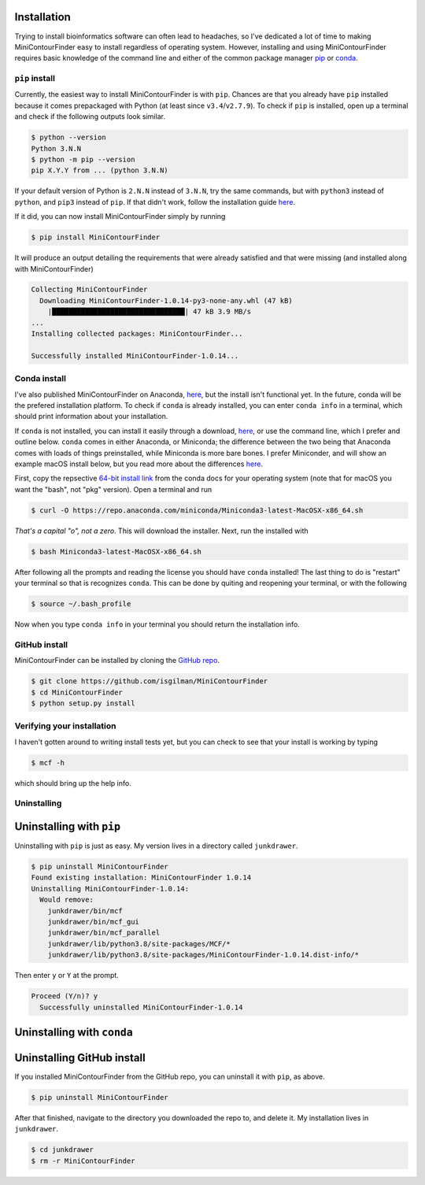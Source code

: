 ************
Installation
************

Trying to install bioinformatics software can often lead to headaches, so I've dedicated a lot of time to making MiniContourFinder easy to install regardless of operating system. However, installing and using MiniContourFinder requires basic knowledge of the command line and either of the common package manager `pip <https://pip.pypa.io/en/stable/#>`_ or `conda <https://conda.io/projects/conda/en/latest/user-guide/install/index.html>`_.

###############
``pip`` install
###############

Currently, the easiest way to install MiniContourFinder is with ``pip``. Chances are that you already have ``pip`` installed because it comes prepackaged with Python (at least since ``v3.4``/``v2.7.9``). To check if ``pip`` is installed, open up a terminal and check if the following outputs look similar.

.. code-block::

  $ python --version
  Python 3.N.N
  $ python -m pip --version
  pip X.Y.Y from ... (python 3.N.N)


If your default version of Python is ``2.N.N`` instead of ``3.N.N``, try the same commands, but with ``python3`` instead of ``python``, and ``pip3`` instead of ``pip``. If that didn't work, follow the installation guide `here <https://pip.pypa.io/en/stable/installation/>`_.


If it did, you can now install MiniContourFinder simply by running

.. code-block:: bash

  $ pip install MiniContourFinder

It will produce an output detailing the requirements that were already satisfied and that were missing (and installed along with MiniContourFinder)

.. code-block:: bash

  Collecting MiniContourFinder
    Downloading MiniContourFinder-1.0.14-py3-none-any.whl (47 kB)
      |████████████████████████████████| 47 kB 3.9 MB/s
  ...
  Installing collected packages: MiniContourFinder...

  Successfully installed MiniContourFinder-1.0.14...

#############
Conda install
#############

I've also published MiniContourFinder on Anaconda, `here <https://anaconda.org/iangilman/minicontourfinder>`_, but the install isn't functional yet. In the future, conda will be the prefered installation platform. To check if ``conda`` is already installed, you can enter ``conda info`` in a terminal, which should print information about your installation.

If ``conda`` is not installed, you can install it easily through a download, `here <https://docs.anaconda.com/anaconda/install/>`_, or use the command line, which I prefer and outline below. ``conda`` comes in either Anaconda, or Miniconda; the difference between the two being that Anaconda comes with loads of things preinstalled, while Miniconda is more bare bones. I prefer Miniconder, and will show an example macOS install below, but you read more about the differences `here <https://docs.conda.io/projects/conda/en/latest/user-guide/index.html>`_. 

First, copy the repsective `64-bit install link <https://docs.conda.io/en/latest/miniconda.html#latest-miniconda-installer-links>`_ from the conda docs for your operating system (note that for macOS you want the "bash", not "pkg" version). Open a terminal and run

.. code-block:: bash

  $ curl -O https://repo.anaconda.com/miniconda/Miniconda3-latest-MacOSX-x86_64.sh

*That's a capital "o", not a zero*. This will download the installer. Next, run the installed with

.. code-block:: bash

  $ bash Miniconda3-latest-MacOSX-x86_64.sh

After following all the prompts and reading the license you should have ``conda`` installed! The last thing to do is "restart" your terminal so that is recognizes ``conda``. This can be done by quiting and reopening your terminal, or with the following

.. code-block:: bash

  $ source ~/.bash_profile

Now when you type ``conda info`` in your terminal you should return the installation info.

##############
GitHub install
##############

MiniContourFinder can be installed by cloning the `GitHub repo <https://github.com/isgilman/MiniContourFinder>`_.

.. code-block:: bash

  $ git clone https://github.com/isgilman/MiniContourFinder
  $ cd MiniContourFinder
  $ python setup.py install

###########################
Verifying your installation
###########################

I haven't gotten around to writing install tests yet, but you can check to see that your install is working by typing

.. code-block:: bash

  $ mcf -h

which should bring up the help info.

############
Uninstalling
############

*************************
Uninstalling with ``pip``
*************************

Uninstalling with ``pip`` is just as easy. My version lives in a directory called ``junkdrawer``.

.. code-block:: bash

  $ pip uninstall MiniContourFinder
  Found existing installation: MiniContourFinder 1.0.14
  Uninstalling MiniContourFinder-1.0.14:
    Would remove:
      junkdrawer/bin/mcf
      junkdrawer/bin/mcf_gui
      junkdrawer/bin/mcf_parallel
      junkdrawer/lib/python3.8/site-packages/MCF/*
      junkdrawer/lib/python3.8/site-packages/MiniContourFinder-1.0.14.dist-info/*

Then enter ``y`` or ``Y`` at the prompt.

.. code-block:: bash

  Proceed (Y/n)? y
    Successfully uninstalled MiniContourFinder-1.0.14

***************************
Uninstalling with ``conda``
***************************

***************************
Uninstalling GitHub install
***************************

If you installed MiniContourFinder from the GitHub repo, you can uninstall it with ``pip``, as above.

.. code-block:: bash

  $ pip uninstall MiniContourFinder

After that finished, navigate to the directory you downloaded the repo to, and delete it. My installation lives in ``junkdrawer``.

.. code-block:: bash

  $ cd junkdrawer
  $ rm -r MiniContourFinder